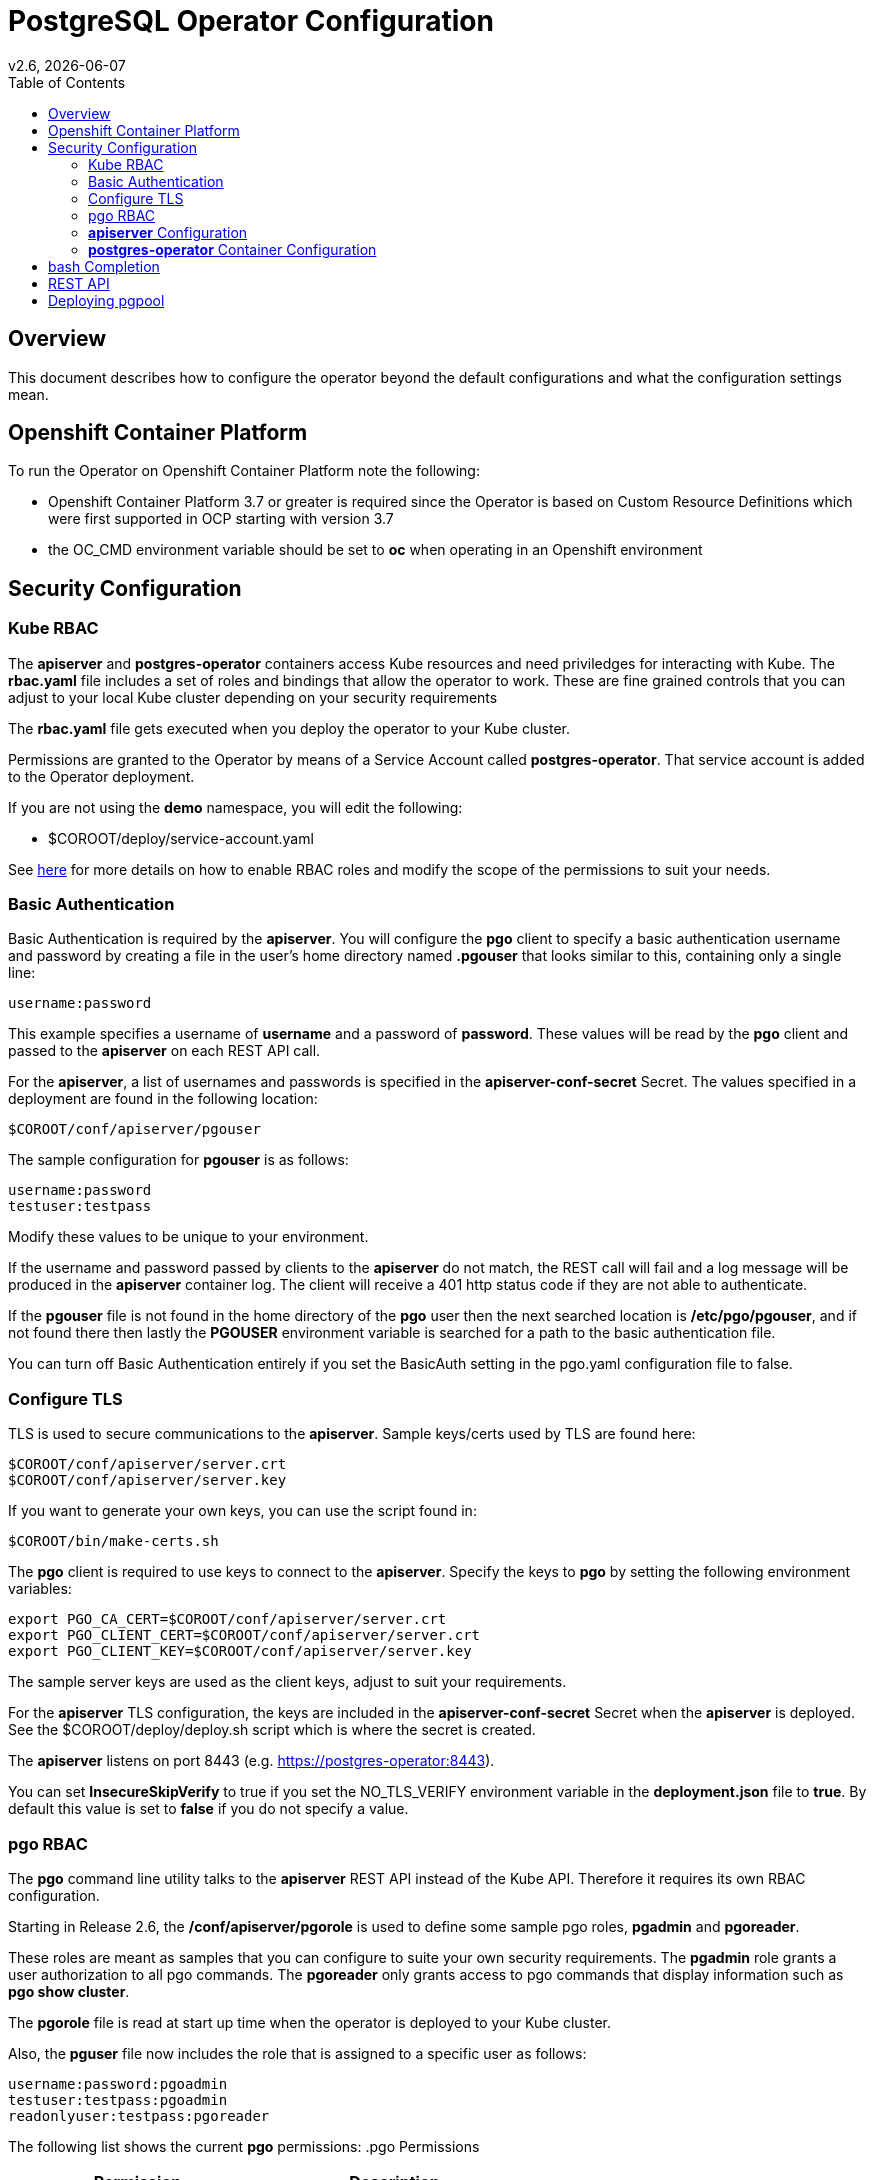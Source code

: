 = PostgreSQL Operator Configuration
:toc: 
v2.6, {docdate}

== Overview

This document describes how to configure the operator beyond the default configurations and what the configuration settings mean.

== Openshift Container Platform

To run the Operator on Openshift Container Platform note the following:

 * Openshift Container Platform 3.7 or greater is required since the Operator is based on Custom Resource Definitions which were first supported in OCP starting with version 3.7
 * the OC_CMD environment variable should be set to *oc* when operating in an Openshift environment

== Security Configuration

=== Kube RBAC

The *apiserver* and *postgres-operator* containers access
Kube resources and need priviledges for interacting with Kube.
The *rbac.yaml* file includes a set of roles and bindings
that allow the operator to work.  These are fine grained
controls that you can adjust to your local Kube cluster depending
on your security requirements

The *rbac.yaml* file gets executed when you deploy the operator
to your Kube cluster.

Permissions are granted to the Operator by means of a
Service Account called *postgres-operator*.  That service
account is added to the Operator deployment.

If you are not using the *demo* namespace, you will edit the following:

 * $COROOT/deploy/service-account.yaml

See link:https://kubernetes.io/docs/admin/authorization/rbac/[here] for more
details on how to enable RBAC roles and modify the scope of the permissions
to suit your needs.


=== Basic Authentication

Basic Authentication is required by the *apiserver*.  You will configure the *pgo* client to specify a basic authentication username and password by creating a file in the user's home directory named *.pgouser* that looks similar to this, containing only a single line:
....
username:password
....

This example specifies a username of *username* and a password of *password*.  These values will be read by the *pgo* client and passed to the *apiserver* on each REST API call.

For the *apiserver*, a list of usernames and passwords is
specified in the *apiserver-conf-secret* Secret.  The values specified
in a deployment are found in the following location:
....
$COROOT/conf/apiserver/pgouser
....

The sample configuration for *pgouser* is as follows:
....
username:password
testuser:testpass
....

Modify these values to be unique to your environment.

If the username and password passed by clients to the *apiserver* do
not match, the REST call will fail and a log message will be produced
in the *apiserver* container log.  The client will receive a 401 http
status code if they are not able to authenticate.

If the *pgouser* file is not found in the home directory of the *pgo* user
then the next searched location is */etc/pgo/pgouser*, and if not found
there then lastly the *PGOUSER* environment variable is searched for
a path to the basic authentication file.

You can turn off Basic Authentication entirely if you set
the BasicAuth setting in the pgo.yaml configuration file to false.

=== Configure TLS

TLS is used to secure communications to the *apiserver*.  Sample keys/certs used by TLS are found here:
....
$COROOT/conf/apiserver/server.crt
$COROOT/conf/apiserver/server.key
....

If you want to generate your own keys, you can use the script found in:
....
$COROOT/bin/make-certs.sh
....

The *pgo* client is required to use keys to connect to the *apiserver*.  Specify the keys to *pgo* by setting the following environment variables:
....
export PGO_CA_CERT=$COROOT/conf/apiserver/server.crt
export PGO_CLIENT_CERT=$COROOT/conf/apiserver/server.crt
export PGO_CLIENT_KEY=$COROOT/conf/apiserver/server.key
....

The sample server keys are used as the client keys, adjust to suit your requirements.

For the *apiserver* TLS configuration, the keys are included in the *apiserver-conf-secret* Secret when the *apiserver* is deployed.  See the $COROOT/deploy/deploy.sh script which is where the secret is created.

The *apiserver* listens on port 8443 (e.g. https://postgres-operator:8443).

You can set *InsecureSkipVerify* to true if you set the NO_TLS_VERIFY
environment variable in the *deployment.json* file to *true*.  By default
this value is set to *false* if you do not specify a value.

=== pgo RBAC

The *pgo* command line utility talks to the *apiserver* REST API instead of the Kube API.  Therefore it requires its own RBAC configuration.

Starting in Release 2.6, the */conf/apiserver/pgorole* is used to define some sample pgo roles, *pgadmin* and *pgoreader*.

These roles are meant as samples that you can configure to suite your own security requirements.  The *pgadmin* role grants a user authorization to all pgo commands.  The *pgoreader* only grants access to pgo commands that display information such as *pgo show cluster*.

The *pgorole* file is read at start up time when the operator is deployed to your Kube cluster.

Also, the *pguser* file now includes the role that is assigned to a specific user as follows:
....
username:password:pgoadmin
testuser:testpass:pgoadmin
readonlyuser:testpass:pgoreader
....

The following list shows the current *pgo* permissions:
.pgo Permissions
[width="60%",frame="topbot",options="header,footer"]
|======================
|Permission | Description
|ShowCluster   | allow *pgo show cluster*
|CreateCluster | allow *pgo create cluster*
|TestCluster   | allow *pgo test mycluster*
|ShowBackup    | allow *pgo show backup*
|CreateBackup  | allow *pgo backup mycluster*
|DeleteBackup  | allow *pgo delete backup mycluster*
|Label         | allow *pgo label*
|Load          | allow *pgo load*
|CreatePolicy  | allow *pgo create policy*
|DeletePolicy  | allow *pgo delete policy*
|ShowPolicy    | allow *pgo show policy*
|ApplyPolicy   | allow *pgo apply policy*
|ShowPVC       | allow *pgo show pvc*
|CreateUpgrade | allow *pgo upgrade*
|ShowUpgrade   | allow *pgo show upgrade*
|DeleteUpgrade | allow *pgo delete upgrade*
|CreateUser    | allow *pgo create user*
|CreateFailover| allow *pgo failover*
|User          | allow *pgo user*
|Version       | allow *pgo version*
|======================

If you are not authorized for a *pgo* command the user will
get back this response:
....
FATA[0000] Authentication Failed: 40
....


=== *apiserver* Configuration

The *postgres-operator* pod includes the *apiserver* which is a REST API that *pgo* users communicate with.

The *apiserver* uses the following configuration files found in $COROOT/conf/apiserver to determine how the Operator will provision PostgreSQL containers:
....
$COROOT/conf/apiserver/pgo.yaml
$COROOT/conf/apiserver/pgo.lspvc-template.json
$COROOT/conf/apiserver/pgo.load-template.json
....

Note that the default *pgo.yaml* file assumes you are going to use *HostPath* Persistent Volumes for your storage configuration.  Adjust this file for NFS or other storage configurations.

The version of PostgreSQL container the Operator will deploy is determined by the *CCPImageTag* setting in the *$COROOT/conf/apiserver/pgo.yaml* configuration file.  By default, this value is set to the latest release of the Crunchy Container Suite.

==== *pgo.yaml* 

The default *pgo.yaml* configuration file, included in *$COROOT/conf/apiserver/pgo.yaml*, looks like this:

[source,yaml]
....
BasicAuth:  true
Cluster:
  CCPImageTag:  centos7-10.3-1.8.2
  Port:  5432
  User:  testuser
  Database:  userdb
  PasswordAgeDays:  60
  PasswordLength:  8
  Strategy:  1
  Replicas:  0
PrimaryStorage: storage1
BackupStorage: storage1
ReplicaStorage: storage1
Storage:
  storage1:
    AccessMode:  ReadWriteMany
    Size:  200M
    StorageType:  create
  storage2:
    AccessMode:  ReadWriteMany
    Size:  333M
    StorageType:  create
  storage3:
    AccessMode:  ReadWriteMany
    Size:  440M
    StorageType:  create
DefaultContainerResource: small
ContainerResources:
  small:
    RequestsMemory:  2Gi
    RequestsCPU:  0.5
    LimitsMemory:  2Gi
    LimitsCPU:  1.0
  large:
    RequestsMemory:  8Gi
    RequestsCPU:  2.0
    LimitsMemory:  12Gi
    LimitsCPU:  4.0
Pgo:
  Audit:  false
  Metrics:  false
  LSPVCTemplate:  /config/pgo.lspvc-template.json
  CSVLoadTemplate:  /config/pgo.load-template.json
  COImagePrefix:  crunchydata
  COImageTag:  centos7-2.6
....

Values in the pgo configuration file have the following meaning:

.pgo Configuration File Definitions
[width="90%",cols="m,2",frame="topbot",options="header"]
|======================
|Setting | Definition
|BasicAuth        | if set to *true* will enable Basic Authentication
|Cluster.CCPImageTag        |newly created containers will be based on this image version (e.g. centos7-10.3-1.8.1), unless you override it using the --ccp-image-tag command line flag
|Cluster.Port        | the PostgreSQL port to use for new containers (e.g. 5432)
|Cluster.User        | the PostgreSQL normal user name
|Cluster.Strategy        | sets the deployment strategy to be used for deploying a cluster, currently there is only strategy *1*
|Cluster.Replicas        | the number of cluster replicas to create for newly created clusters
|Cluster.Policies        | optional, list of policies to apply to a newly created cluster, comma separated, must be valid policies in the catalog
|Cluster.PasswordAgeDays        | optional, if set, will set the VALID UNTIL date on passwords to this many days in the future when creating users or setting passwords, defaults to 60 days
|Cluster.PasswordLength        | optional, if set, will determine the password length used when creating passwords, defaults to 8
|PrimaryStorage    |required, the value of the storage configuration to use for the primary PostgreSQL deployment
|BackupStorage    |required, the value of the storage configuration to use for backups
|ReplicaStorage    |required, the value of the storage configuration to use for the replica PostgreSQL deployments
|Storage.storage1.StorageClass        |for a dynamic storage type, you can specify the storage class used for storage provisioning(e.g. standard, gold, fast)
|Storage.storage1.AccessMode        |the access mode for new PVCs (e.g. ReadWriteMany, ReadWriteOnce, ReadOnlyMany). See below for descriptions of these.
|Storage.storage1.Size        |the size to use when creating new PVCs (e.g. 100M, 1Gi)
|Storage.storage1.StorageType        |supported values are either *dynamic*, *existing*, *create*, or *emptydir*, if not supplied, *emptydir* is used
|Storage.storage1.Fsgroup        | optional, if set, will cause a *SecurityContext* and *fsGroup* attributes to be added to generated Pod and Deployment definitions
|Storage.storage1.SupplementalGroups        | optional, if set, will cause a SecurityContext to be added to generated Pod and Deployment definitions
|DefaultContainerResource    |optional, the value of the container resources configuration to use for all database containers, if not set, no resource limits or requests are added on the database container
|ContainerResources.small.RequestsMemory        | request size of memory in bytes
|ContainerResources.small.RequestsCPU        | request size of CPU cores
|ContainerResources.small.LimitsMemory        | request size of memory in bytes
|ContainerResources.small.LimitsCPU        | request size of CPU cores
|ContainerResources.large.RequestsMemory        | request size of memory in bytes
|ContainerResources.large.RequestsCPU        | request size of CPU cores
|ContainerResources.large.LimitsMemory        | request size of memory in bytes
|ContainerResources.large.LimitsCPU        | request size of CPU cores
|Pgo.LSPVCTemplate        | the PVC lspvc template file that lists PVC contents
|Pgo.LoadTemplate        | the load template file used for load jobs
|Pgo.COImagePrefix        | image tag prefix to use for the Operator containers
|Pgo.COImageTag        | image tag to use for the Operator containers
|Pgo.Audit        | boolean, if set to true will cause each apiserver call to be logged with an *audit* marking
|Pgo.Metrics        | boolean, if set to true will cause each new cluster to include crunchy-collect as a sidecar container for metrics collection, if set to false (default), users can still add metrics on a cluster-by-cluster basis using the pgo command flag --metrics
|======================

==== Storage Configurations

You can now define n-number of Storage configurations within the *pgo.yaml* file.  Those Storage configurations follow these conventions:

 * they must have lowercase name (e.g. storage1)
 * they must be unique names (e.g. mydrstorage, faststorage, slowstorage)

These Storage configurations are referenced in the BackupStorage, ReplicaStorage, and PrimaryStorage configuration values.  However, there are command line
options in the *pgo* client that will let a user override these default global
values to offer you the user a way to specify very targeted storage configurations
when needed (e.g. disaster recovery storage for certain backups).

You can set the storage AccessMode values to the following:

* *ReadWriteMany* - mounts the volume as read-write by many nodes
* *ReadWriteOnce* - mounts the PVC as read-write by a single node
* *ReadOnlyMany* - mounts the PVC as read-only by many nodes

These Storage configurations are validated when the *pgo-apiserver* starts, if a
non-valid configuration is found, the apiserver will abort.  These Storage values are only read at *apiserver* start time.

The following StorageType values are possible:

 * *dynamic* - this will allow for dynamic provisioning of storage using a StorageClass.
 * *existing* - This setting allows you to use a PVC that already exists.  For example, if you have a NFS volume mounted to a PVC, all PostgreSQL clusters can write to that NFS volume mount via a common PVC. When set, the Name setting is used for the PVC.
 * *create* - This setting allows for the creation of a new PVC for each PostgreSQL cluster using a naming convention of *clustername*-pvc*.  When set, the *Size*, *AccessMode* settings are used in constructing the new PVC.
 * *emptydir* - If a StorageType value is not defined, *emptydir* is used by default.  This is a volume type that’s created when a pod is assigned to a node and exists as long as that pod remains running on that node; it is deleted as soon as the pod is manually deleted or removed from the node.

The operator will create new PVCs using this naming convention:
*dbname-pvc* where *dbname* is the database name you have specified.  For
example, if you run:
....
pgo create cluster example1
....

It will result in a PVC being created named *example1-pvc* and in
the case of a backup job, the pvc is named *example1-backup-pvc*

There are currently 3 sample pgo configuration files provided
for users to use as a starting configuration:

 * pgo.yaml.emptydir - this configuration specifies *emptydir* storage to be used for databases
 * pgo.yaml.nfs - this configuration specifies *create* storage to be used, this is used for NFS storage for example where you want to have a unique PVC created for each database
 * pgo.yaml.dynamic - this configuration specifies *dynamic* storage to be used, namely a *storageclass* that refers to a dynamic provisioning strorage such as StorageOS or Portworx, or GCE.


==== Overriding Container Resources Configuration Defaults

In the *pgo.yaml* configuration file you have the option to configure a default container resources configuration that when set will add CPU and memory resource limits and requests values into each database container when the container is created.

You can also override the default value using the *--resources-config* command flag when creating a new cluster:
....
pgo create cluster testcluster --resources-config=large
....

Note, if you try to allocate more resources than your
host or Kube cluster has available then you will see your
pods wait in a *Pending* status.   The output from a *kubectl describe pod*
command will show output like this in this case:
....
Events:
  Type     Reason            Age               From               Message
  ----     ------            ----              ----               -------
  Warning  FailedScheduling  49s (x8 over 1m)  default-scheduler  No nodes are available that match all of the predicates: Insufficient memory (1).
....

==== Overriding Storage Configuration Defaults

....
pgo create cluster testcluster --storage-config=bigdisk
....

That example will create a cluster and specify a storage configuration of *bigdisk* to be used for the primary database storage, the replica storage will default to the value of ReplicaStorage as specified in *pgo.yaml*.

....
pgo create cluster testcluster2 --storage-config=fastdisk --replica-storage-config=slowdisk
....

That example will create a cluster and specify a storage configuration of *fastdisk* to be used for the primary database storage, the replica storage will use the storage configuration *slowdisk*.

....
pgo backup testcluster --storage-config=offsitestorage
....

That example will create a backup and use the *offsitestorage* storage configuration for persisting the backup.

==== Disaster Recovery Using Storage Configurations

A simple mechanism for partial disaster recovery can be obtained by leveraging network storage, Kubernetes storage classes, and the storage configuration options within the Operator.

For example, if you define a Kubernetes storage class that refers to a storage backend that is running within your disaster recovery site, and then use that storage class as a storage configuration for your backups, you essentially have moved your backup files automatically to your DR site thanks to network storage.

image::Operator-DR-Storage.png?raw=true[]

=== *postgres-operator* Container Configuration

To enable *debug* level messages from the operator pod, set the *CRUNCHY_DEBUG* environment variable to *true* within its deployment file *deployment.json*.

==== Operator Templates

The database and cluster Kubernetes objects that get created by the operator are based on json templates that are added into the operator deployment by means of a mounted volume.

The templates are located in the *$COROOT/conf/postgres-operator* directory and get added into a config map which is mounted by the operator deployment.

== bash Completion

There is a bash completion file that is included for users to try, this
is located in the repository at *example/pgo-bash-completion*. To use it:
....
cp $COROOT/example/pgo-bash-completion /etc/bash_completion.d/pgo
su - $USER
....

== REST API

Because the *apiserver* implements a REST API, you can integrate with it using your own application code.  To demonstrate this, the following *curl* commands show the API usage:

*pgo version*
....
curl -v -X GET -u readonlyuser:testpass -H "Content-Type: application/json" --insecure https://10.101.155.218:8443/version
....

*pgo show policy all*
....
curl -v -X GET -u readonlyuser:testpass -H "Content-Type: application/json" --insecure https://10.101.155.218:8443/policies/all
....

*pgo show pvc danger-pvc*
....
curl -v -X GET -u readonlyuser:testpass -H "Content-Type: application/json" --insecure https://10.101.155.218:8443/pvc/danger-pvc
....

*pgo show cluster mycluster*
....
curl -v -X GET -u readonlyuser:testpass -H "Content-Type: application/json" --insecure https://10.101.155.218:8443/clusters/mycluster
....

*pgo show upgrade mycluster*
....
curl -v -X GET -u readonlyuser:testpass -H "Content-Type: application/json" --insecure https://10.101.155.218:8443/upgrades/mycluster
....

*pgo test mycluster*
....
curl -v -X GET -u readonlyuser:testpass -H "Content-Type: application/json" --insecure https://10.101.155.218:8443/clusters/test/mycluster
....

*pgo show backup mycluster*
....
curl -v -X GET -u readonlyuser:testpass -H "Content-Type: application/json" --insecure https://10.101.155.218:8443/backups/mycluster
....

== Deploying pgpool 

It is optional but you can cause a pgpool Deployment to be
created as part of a Postgres cluster.  Running pgpool only 
makes sense when you have both a primary and some number of
replicas deployed as part of your Postgres cluster.  The current
pgpool configuration deployed by the operator only works when
you have both a primary and replica running.

When a user creates the cluster they can pass a command flag as follows:
....
pgo create cluster cluster1 --pgpool
pgo scale cluster1 
....

This will cause the operator to create a Deployment that includes
the *crunchy-pgpool* container along with a replica.  That container will create
a configuration that will perform SQL routing to your
cluster services, both for the primary and replica services.  

Pgpool examines the SQL it receives and routes the SQL statement
to either the primary or replica based on the SQL action specifically
it will send writes and updates to only the *primary* service.  It
will send read-only statements to the *replica* service.

When the operator deploys the pgpool container, it creates a 
secret (e.g. mycluster-pgpool-secret) that contains pgpool
configuration files.  It fills out templated versions of these
configuration files specifically for this postgres cluster.

Part of the pgpool deployment also includes creating a *pool_passwd*
file that will allow the *testuser* credential to authenticate
to pgpool.  Adding additional users to the pgpool configuration
currently requires human intervention specifically creating
a new pgpool secret and bouncing the pgpool pod to pick up the
updated secret.  Future operator releases will attempt to 
provide *pgo* commands to let you automate the addition or removal
of a pgpool user.

Currently to update a pgpool user within the *pool_passwd* configuration
file, you will have to copy the existing files from the 
secret to your local system, update the credentials in *pool_passwd*
with your new user credentials, and then recreate the pgpool
secret, and finally restart the pgpool pod to pick up the updated
configuration files.

Example:
....
kubectl cp demo/wed10-pgpool-6cc6f6598d-wcnmf:/pgconf/ /tmp/foo
....

That command gets a running set of secret pgpool configuration
files and places them locally on your system for you to edit.

*pgpool* requires a specially formatted password credential
to be placed into *pool_passwd*.  There is a golang program
included in $COROOT/golang-examples/gen-pgpool-pass.go* that
when run will generate the value to use within the *pgpool_passwd*
configuration file.
....
go run $COROOT/golang-examples/gen-pgpool-pass.go
Enter Username: testuser
Enter Password: 
Password typed: e99Mjt1dLz
hash of password is [md59c4017667828b33762665dc4558fbd76]
....

The value *md59c4017667828b33762665dc4558fbd76* is what you will use
in the *pool_passwd* file.

Then, create the new secrets file based on those updated files:
....
$COROOT/bin/create-pgpool-secrets.sh
....

Lastly for pgpool to pick up the new secret file, delete the existing
deployment pod:
....
kubectl get deployment wed-pgpool
kubectl delete pod wed10-pgpool-6cc6f6598d-wcnmf
....

The pgpool deployment will spin up another pgpool which will pick up
the updated secret file.


